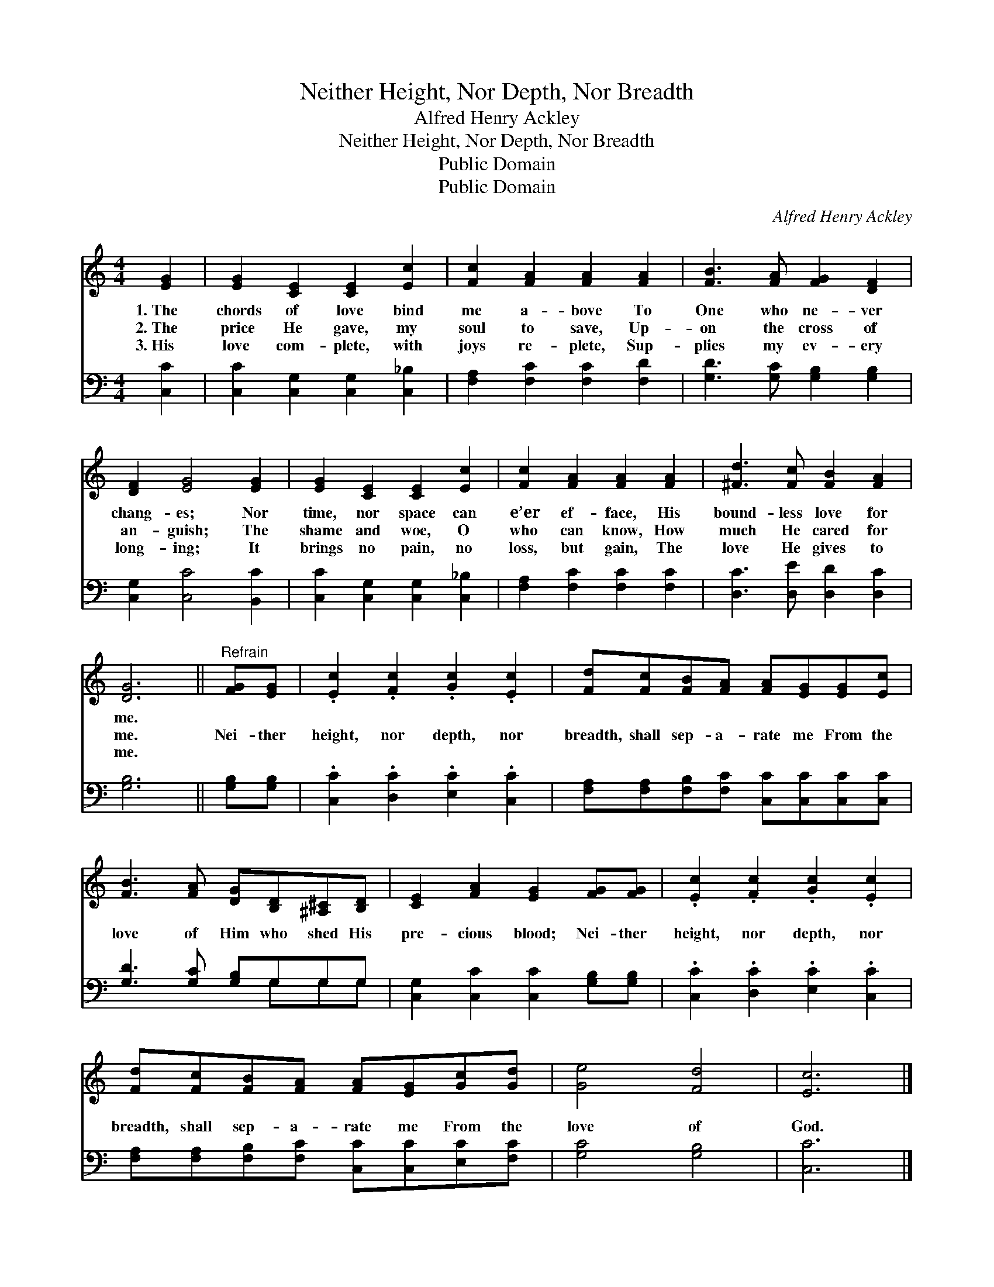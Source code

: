 X:1
T:Neither Height, Nor Depth, Nor Breadth
T:Alfred Henry Ackley
T:Neither Height, Nor Depth, Nor Breadth
T:Public Domain
T:Public Domain
C:Alfred Henry Ackley
Z:Public Domain
%%score 1 ( 2 3 )
L:1/8
M:4/4
K:C
V:1 treble 
V:2 bass 
V:3 bass 
V:1
 [EG]2 | [EG]2 [CE]2 [CE]2 [Ec]2 | [Fc]2 [FA]2 [FA]2 [FA]2 | [FB]3 [FA] [FG]2 [DF]2 | %4
w: 1.~The|chords of love bind|me a- bove To|One who ne- ver|
w: 2.~The|price He gave, my|soul to save, Up-|on the cross of|
w: 3.~His|love com- plete, with|joys re- plete, Sup-|plies my ev- ery|
 [DF]2 [EG]4 [EG]2 | [EG]2 [CE]2 [CE]2 [Ec]2 | [Fc]2 [FA]2 [FA]2 [FA]2 | [^Fd]3 [Fc] [FB]2 [FA]2 | %8
w: chang- es; Nor|time, nor space can|e’er ef- face, His|bound- less love for|
w: an- guish; The|shame and woe, O|who can know, How|much He cared for|
w: long- ing; It|brings no pain, no|loss, but gain, The|love He gives to|
 [DG]6 ||"^Refrain" [FG][EG] | .[Ec]2 .[Fc]2 .[Gc]2 .[Ec]2 | [Fd][Fc][FB][FA] [FA][EG][EG][Ec] | %12
w: me.||||
w: me.|Nei- ther|height, nor depth, nor|breadth, shall sep- a- rate me From the|
w: me.||||
 [FB]3 [FA] [DG][B,D][^A,^C][B,D] | [CE]2 [FA]2 [EG]2 [FG][FG] | .[Ec]2 .[Fc]2 .[Gc]2 .[Ec]2 | %15
w: |||
w: love of Him who shed His|pre- cious blood; Nei- ther|height, nor depth, nor|
w: |||
 [Fd][Fc][FB][FA] [FA][EG][Gc][Gd] | [Ge]4 [Fd]4 | [Ec]6 |] %18
w: |||
w: breadth, shall sep- a- rate me From the|love of|God.|
w: |||
V:2
 [C,C]2 | [C,C]2 [C,G,]2 [C,G,]2 [C,_B,]2 | [F,A,]2 [F,C]2 [F,C]2 [F,D]2 | %3
 [G,D]3 [G,C] [G,B,]2 [G,B,]2 | [C,G,]2 [C,C]4 [B,,C]2 | [C,C]2 [C,G,]2 [C,G,]2 [C,_B,]2 | %6
 [F,A,]2 [F,C]2 [F,C]2 [F,C]2 | [D,C]3 [D,E] [D,D]2 [D,C]2 | [G,B,]6 || [G,B,][G,B,] | %10
 .[C,C]2 .[D,C]2 .[E,C]2 .[C,C]2 | [F,A,][F,A,][F,B,][F,C] [C,C][C,C][C,C][C,C] | %12
 [G,D]3 [G,C] [G,B,]G,G,G, | [C,G,]2 [C,C]2 [C,C]2 [G,B,][G,B,] | .[C,C]2 .[D,C]2 .[E,C]2 .[C,C]2 | %15
 [F,A,][F,A,][F,B,][F,C] [C,C][C,C][E,C][F,C] | [G,C]4 [G,B,]4 | [C,C]6 |] %18
V:3
 x2 | x8 | x8 | x8 | x8 | x8 | x8 | x8 | x6 || x2 | x8 | x8 | x5 G,G,G, | x8 | x8 | x8 | x8 | x6 |] %18

